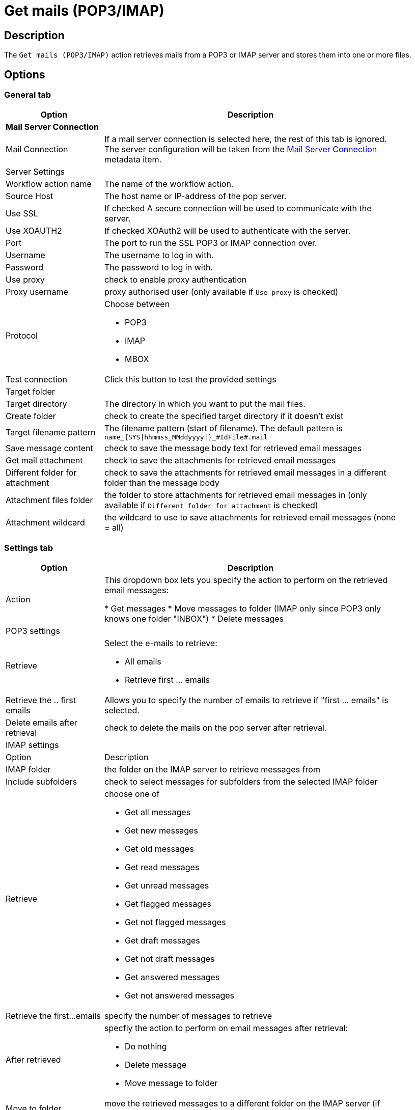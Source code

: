 ////
Licensed to the Apache Software Foundation (ASF) under one
or more contributor license agreements.  See the NOTICE file
distributed with this work for additional information
regarding copyright ownership.  The ASF licenses this file
to you under the Apache License, Version 2.0 (the
"License"); you may not use this file except in compliance
with the License.  You may obtain a copy of the License at
  http://www.apache.org/licenses/LICENSE-2.0
Unless required by applicable law or agreed to in writing,
software distributed under the License is distributed on an
"AS IS" BASIS, WITHOUT WARRANTIES OR CONDITIONS OF ANY
KIND, either express or implied.  See the License for the
specific language governing permissions and limitations
under the License.
////
:documentationPath: /workflow/actions/
:language: en_US
:description: The Get mails (POP3/IMAP) action retrieves mails from a POP3 or IMAP server and stores them into one or more files.

= Get mails (POP3/IMAP)

== Description

The `Get mails (POP3/IMAP)` action retrieves mails from a POP3 or IMAP server and stores them into one or more files.

== Options

=== General tab

[options="header", width="90%", cols="1,3"]
|===
|Option|Description
2+|**Mail Server Connection**
|Mail Connection|If a mail server connection is selected here, the rest of this tab is ignored. The server configuration will be taken from the xref:metadata-types/mail-server-connection.adoc[Mail Server Connection] metadata item.
2+|Server Settings
|Workflow action name|The name of the workflow action.
|Source Host|The host name or IP-address of the pop server.
|Use SSL |If checked A secure connection will be used to communicate with the server.
|Use XOAUTH2 |If checked XOAuth2 will be used to authenticate with the server.
|Port|The port to run the SSL POP3 or IMAP connection over.
|Username|The username to log in with.
|Password|The password to log in with.
|Use proxy|check to enable proxy authentication
|Proxy username|proxy authorised user (only available if `Use proxy` is checked)
|Protocol a|Choose between

* POP3
* IMAP
* MBOX
|Test connection|Click this button to test the provided settings
2+|Target folder
|Target directory|The directory in which you want to put the mail files.
|Create folder|check to create the specified target directory if it doesn't exist
|Target filename pattern|The filename pattern (start of filename). The default pattern is `name_{SYS\|hhmmss_MMddyyyy\|}_#IdFile#.mail`
|Save message content|check to save the message body text for retrieved email messages
|Get mail attachment|check to save the attachments for retrieved email messages
|Different folder for attachment|check to save the attachments for retrieved email messages in a different folder than the message body
|Attachment files folder|the folder to store attachments for retrieved email messages in (only available if `Different folder for attachment` is checked)
|Attachment wildcard|the wildcard to use to save attachments for retrieved email messages (none = all)
|===

=== Settings tab

[options="header", width="90%", cols="1,3"]
|===
|Option|Description
|Action|This dropdown box lets you specify the action to perform on the retrieved email messages:

* Get messages
* Move messages to folder (IMAP only since POP3 only knows one folder "INBOX")
* Delete messages

2+|POP3 settings
|Retrieve
a|Select the e-mails to retrieve:

* All emails
* Retrieve first ... emails
|Retrieve the .. first emails|Allows you to specify the number of emails to retrieve if "first ... emails" is selected.
|Delete emails after retrieval|check to delete the mails on the pop server after retrieval.
2+|IMAP settings
|Option|Description
|IMAP folder|the folder on the IMAP server to retrieve messages from
|Include subfolders|check to select messages for subfolders from the selected IMAP folder
|Retrieve a|choose one of

* Get all messages
* Get new messages
* Get old messages
* Get read messages
* Get unread messages
* Get flagged messages
* Get not flagged messages
* Get draft messages
* Get not draft messages
* Get answered messages
* Get not answered messages
|Retrieve the first...emails|specify the number of messages to retrieve
|After retrieved a|specfiy the action to perform on email messages after retrieval:

* Do nothing
* Delete message
* Move message to folder
|Move to folder|move the retrieved messages to a different folder on the IMAP server (if `Move message to folder` was selected)
|Create folder|create a folder on the IMAP server to move the messages to if it doesn't exist.
|===

=== Filters tab

[options="header", width="90%", cols="1,3"]
|===
|Option|Description
2+|Header
|Sender (FROM)|messages will be filtered on sender
|Recipient (TO)|messages will be filtered on recipient
|Subject|messages will be filtered on subject
2+|Content
|Option|Description
|Body|messages will be filtered on the specified text in the email body
2+|Received date
|Option|Description
|Condition a|Choose a date or date range. The available options are

* None (default, don't filter on received date)
* Equal to `Date 1`
* Smaller than `Date 1`
* Greater than `Date 1`
* Between `Date 1` and `Date 2`
|===


